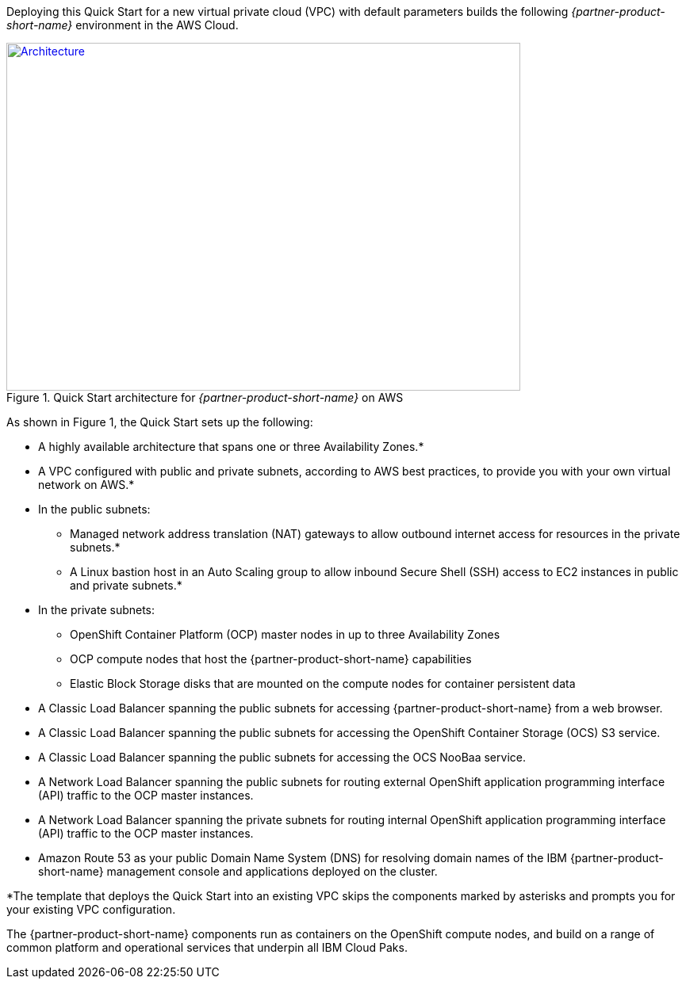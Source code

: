 Deploying this Quick Start for a new virtual private cloud (VPC) with
default parameters builds the following _{partner-product-short-name}_ environment in the
AWS Cloud.

// Replace this example diagram with your own. Send us your source PowerPoint file. Be sure to follow our guidelines here : http://(we should include these points on our contributors giude)
:xrefstyle: short
[#architecture1]
.Quick Start architecture for _{partner-product-short-name}_ on AWS
[link=images/architecture_diagram.png]
image::../images/architecture_diagram.png[Architecture,width=648,height=439]

As shown in Figure 1, the Quick Start sets up the following:

//TODO no information was provided in this section. I've copied from CP4I quick start, please verify if it looks good.
* A highly available architecture that spans one or three Availability Zones.*
* A VPC configured with public and private subnets, according to AWS
best practices, to provide you with your own virtual network on AWS.*
* In the public subnets:
  ** Managed network address translation (NAT) gateways to allow outbound
internet access for resources in the private subnets.*
  ** A Linux bastion host in an Auto Scaling group to allow inbound Secure
Shell (SSH) access to EC2 instances in public and private subnets.*
* In the private subnets:
  ** OpenShift Container Platform (OCP) master nodes in up to three Availability Zones
  ** OCP compute nodes that host the {partner-product-short-name} capabilities
  ** Elastic Block Storage disks that are mounted on the compute nodes for container persistent data
* A Classic Load Balancer spanning the public subnets for accessing {partner-product-short-name} from a web browser.
* A Classic Load Balancer spanning the public subnets for accessing the OpenShift Container Storage (OCS) S3 service.
* A Classic Load Balancer spanning the public subnets for accessing the OCS NooBaa service.
* A Network Load Balancer spanning the public subnets for routing external OpenShift application programming interface (API) traffic to the OCP master instances.
* A Network Load Balancer spanning the private subnets for routing internal OpenShift application programming interface (API) traffic to the OCP master instances.
* Amazon Route 53 as your public Domain Name System (DNS) for resolving domain names of the IBM {partner-product-short-name} management console and applications deployed on the cluster.

*The template that deploys the Quick Start into an existing VPC skips
the components marked by asterisks and prompts you for your existing VPC
configuration.

The {partner-product-short-name} components run as containers on the OpenShift compute nodes, and build on a range of common platform and operational services that underpin all IBM Cloud Paks.